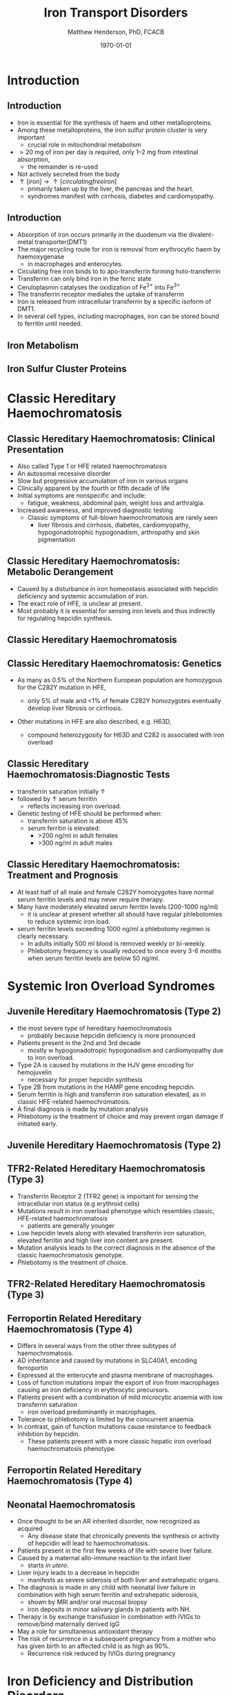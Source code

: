 #+TITLE: Iron Transport Disorders
#+AUTHOR: Matthew Henderson, PhD, FCACB
#+DATE: \today

:PROPERTIES:
#+DRAWERS: PROPERTIES
#+LaTeX_CLASS: beamer
#+LaTeX_CLASS_OPTIONS: [presentation, smaller]
#+BEAMER_THEME: Hannover
#+BEAMER_COLOR_THEME: whale
#+COLUMNS: %40ITEM %10BEAMER_env(Env) %9BEAMER_envargs(Env Args) %4BEAMER_col(Col) %10BEAMER_extra(Extra)
#+OPTIONS: H:2 toc:nil ^:t
#+PROPERTY: header-args:R :session *R*
#+PROPERTY: header-args :cache no
#+PROPERTY: header-args :tangle yes
#+STARTUP: beamer
#+STARTUP: overview

#+STARTUP: indent
# #+BEAMER_HEADER: \subtitle{Part 1: Maple Syrup Urine Diseas}
#+BEAMER_HEADER: \institute[NSO]{Newborn Screening Ontario | The University of Ottawa}
#+BEAMER_HEADER: \titlegraphic{\includegraphics[height=1cm,keepaspectratio]{../logos/NSO_logo.pdf}\includegraphics[height=1cm,keepaspectratio]{../logos/cheo-logo.png} \includegraphics[height=1cm,keepaspectratio]{../logos/UOlogoBW.eps}}
#+latex_header: \hypersetup{colorlinks,linkcolor=white,urlcolor=blue}
#+LaTeX_header: \usepackage{textpos}
#+LaTeX_header: \usepackage{textgreek}
#+LaTeX_header: \usepackage[version=4]{mhchem}
#+LaTeX_header: \usepackage{chemfig}
#+LaTeX_header: \usepackage{siunitx}
#+LaTeX_header: \usepackage{gensymb}
#+LaTex_HEADER: \usepackage[usenames,dvipsnames]{xcolor}
#+LaTeX_HEADER: \usepackage[T1]{fontenc}
#+LaTeX_HEADER: \usepackage{lmodern}
#+LaTeX_HEADER: \usepackage{verbatim}
#+LaTeX_HEADER: \usepackage{tikz}
#+LaTeX_HEADER: \usepackage{wasysym}
#+LaTeX_HEADER: \usetikzlibrary{shapes.geometric,arrows,decorations.pathmorphing,backgrounds,positioning,fit,petri}
:END:

#+BEGIN_EXPORT LaTeX
%\logo{\includegraphics[width=1cm,height=1cm,keepaspectratio]{../logos/NSO_logo_small.pdf}~%
%    \includegraphics[width=1cm,height=1cm,keepaspectratio]{../logos/UOlogoBW.eps}%
%}

\vspace{220pt}
\beamertemplatenavigationsymbolsempty
\setbeamertemplate{caption}[numbered]
\setbeamerfont{caption}{size=\tiny}
% \addtobeamertemplate{frametitle}{}{%
% \begin{textblock*}{100mm}(.85\textwidth,-1cm)
% \includegraphics[height=1cm,width=2cm]{cat}
% \end{textblock*}}
#+END_EXPORT 

* Introduction
** Introduction
- Iron is essential for the synthesis of haem and other
  metalloproteins.
- Among these metalloproteins, the iron sulfur protein cluster is very important
  - crucial role in mitochondrial metabolism
- \gt 20 mg of iron per day is required, only 1–2 mg from intestinal absorption,
  - the remainder is re-used
- Not actively secreted from the body
- \uparrow [iron] \to \uparrow [circulating free iron]
  - primarily taken up by the liver, the pancreas and the heart.
  - syndromes manifest with cirrhosis, diabetes and cardiomyopathy.

** Introduction
- Absorption of iron occurs primarily in the duodenum via the
  divalent-metal transporter(DMT1)
- The major recycling route for iron is removal from
  erythrocytic haem by haemoxygenase
  - in macrophages and enterocytes.
- Circulating free iron binds to to apo-transferrin forming holo-transferrin
- Transferrin can only bind iron in the ferric state 
- Ceruloplasmin catalyses the oxidization of Fe^{2+} into Fe^{3+}
- The transferrin receptor mediates the uptake of transferrin
- Iron is released from intracellular transferrin by a specific isoform of DMT1.
- In several cell types, including macrophages, iron can be stored
  bound to ferritin until needed.

** Iron Metabolism
#+CAPTION[iron]:Iron Metabolism
#+NAME: fig:cu
#+ATTR_LaTeX: :width 0.9\textwidth
[[file:./figures/iron_met.png]]

*** COMMENT
Iron is imported into the enterocytes through the divalent metal
transporter, DMT1. Iron can also be acquired through direct uptake of
haem, from which it is released through haemoxygenase. Export of iron
into the circula- tion is accomplished by ferroportin. This process is
controlled through hepcidin, a protein synthesized in the
hepatocytes. Hepcidin transcription in turn is regulated by the
following proteins: HFE, hemojuvelin, matriptase-2 and transferrin
receptor-2. In the circula- tion, iron in the ferric state (Fe 2+ ) is
bound to apo-transferrin, forming holo-transferrin. Plasma iron in the
ferrous state is oxidized to the ferric state by ceruloplasmin to
allow binding. The transferrin receptor enables the uptake of
transferrin in target tissues, e.g.  the erythrocyte. Iron is
subsequently set free from transferrin by a specific DMT1 isoform. In
several cell types, such as the macro- phage, excess iron can be bound
to ferritin, and stored until needed 37

** Iron Sulfur Cluster Proteins

#+CAPTION[fes]:Iron Sulfur Cluster Proteins
#+NAME: fig:fes
#+ATTR_LaTeX: :width 0.9\textwidth
[[file:./figures/fes.png]]


*** COMMENT
The respiratory chain enzyme complexes I, II, and III depend on
iron-sulphur (FeS) cluster cofactors, either [2Fe-2S], [3Fe-4S] or
[4Fe-4S]. The formation of FeS clusters uses sulphur from cysteine, Fe
2+ , NADPH, and ATP as substrates. A series of enzymatic steps are
involved and mutations in 12 proteins (in bold and underlined) have
been identified that cause human disease. Since FeS clusters are also
required for lipoate synthesis, elevated glycine due to glycine
cleavage deficiency can be indicative for FeS cluster defects. ISCU,
iron sulfur scaffold complex protein; FXN, frataxin; ACO, aconitase;
LIAS, lipoic acid synthetase; Ala, alanine; FDXR, ferredoxin
reductase; HSP, heat-shock protein; ISCA, Iron-sulfur cluster
assembly.


* Classic Hereditary Haemochromatosis

** Classic Hereditary Haemochromatosis: Clinical Presentation

- Also called Type 1 or HFE related haemochromatosis
- An autosomal recessive disorder
- Slow but progressive accumulation of iron in various organs
- Clinically apparent by the fourth or fifth decade of life
- Initial symptoms are nonspecific and include:
  - fatigue, weakness, abdominal pain, weight loss and arthralgia.
- Increased awareness, and improved diagnostic testing
  - Classic symptoms of full-blown haemochromatosis are rarely seen
    - liver fibrosis and cirrhosis, diabetes, cardiomyopathy,
      hypogonadotrophic hypogonadism, arthropathy and skin
      pigmentation


** Classic Hereditary Haemochromatosis: Metabolic Derangement
- Caused by a disturbance in iron homeostasis associated with hepcidin
  deficiency and systemic accumulation of iron.
- The exact role of HFE, is unclear at present.
- Most probably it is essential for sensing iron levels and thus
  indirectly for regulating hepcidin synthesis.

** Classic Hereditary Haemochromatosis

#+CAPTION[hfe]:
#+NAME: fig:hfe
#+ATTR_LaTeX: :width 0.9\textwidth
[[file:./figures/iron_met_HFE.png]]


** Classic Hereditary Haemochromatosis: Genetics
- As many as 0.5% of the Northern European population are homozygous
  for the C282Y mutation in HFE,

  - only 5% of male and <1% of female C282Y homozygotes eventually
    develop liver fibrosis or cirrhosis.

- Other mutations in HFE are also described, e.g. H63D,

  - compound heterozygosity for H63D and C282 is associated with iron overload

** Classic Hereditary Haemochromatosis:Diagnostic Tests
- transferrin saturation initially \uparrow
- followed by \uparrow serum ferritin
  - reflects increasing iron overload.
- Genetic testing of HFE should be performed when:
  - transferrin saturation is above 45%
  - serum ferritin is elevated:
    - >200 ng/ml in adult females
    - >300 ng/ml in adult males

** Classic Hereditary Haemochromatosis: Treatment and Prognosis

- At least half of all male and female C282Y homozygotes have normal
  serum ferritin levels and may never require therapy.
- Many have moderately elevated serum ferritin levels  (200-1000 ng/ml)
  - it is unclear at present whether all should have regular
    phlebotomies to reduce systemic iron load.
- serum ferritin levels exceeding 1000 ng/ml a phlebotomy regimen is clearly
  necessary.
  - In adults initially 500 ml blood is removed weekly or bi-weekly.
  - Phlebotomy frequency is usually reduced to once every 3-6 months
    when serum ferritin levels are below 50 ng/ml.


* Systemic Iron Overload Syndromes

** Juvenile Hereditary Haemochromatosis (Type 2)

- the most severe type of hereditary haemochromatosis
  - probably because hepcidin deficiency is more pronounced
- Patients present in the 2nd and 3rd decade
  - mostly w hypogonadotropic hypogonadism and cardiomyopathy due to
    iron overload.
- Type 2A is caused by mutations in the HJV gene encoding for hemojuvelin
  - necessary for proper hepcidin synthesis
- Type 2B from mutations in the HAMP gene encoding hepcidin.
- Serum ferritin is high and transferrin iron saturation elevated, as in classic
  HFE-related haemochromatosis.
- A final diagnosis is made by mutation analysis
- Phlebotomy is the treatment of choice and may prevent organ damage
  if initiated early.


** Juvenile Hereditary Haemochromatosis (Type 2)

#+CAPTION[hjv]:
#+NAME: fig:hjv
#+ATTR_LaTeX: :width 0.9\textwidth
[[file:./figures/iron_met_HJV.png]]



** TFR2-Related Hereditary Haemochromatosis (Type 3)

- Transferrin Receptor 2 (TFR2 gene) is important for sensing the
  intracellular iron status (e.g erythroid cells)
- Mutations result in iron overload phenotype which resembles classic, HFE-related haemochromatosis
  - patients are generally younger
- Low hepcidin levels along with elevated transferrin iron saturation,
  elevated ferritin and high liver iron content are present.
- Mutation analysis leads to the correct diagnosis in the absence of
  the classic haemochromatosis genotype.
- Phlebotomy is the treatment of choice.

** TFR2-Related Hereditary Haemochromatosis (Type 3)

#+CAPTION[tfr]:
#+NAME: fig:tfr
#+ATTR_LaTeX: :width 0.9\textwidth
[[file:./figures/iron_met_TFR.png]]



** Ferroportin Related Hereditary Haemochromatosis (Type 4)

- Differs in several ways from the other three subtypes of haemochromatosis.
- AD inheritance and caused by mutations in SLC40A1, encoding ferroportin
- Expressed at the enterocyte and plasma membrane of macrophages.
- Loss of function mutations impair the export of iron from macrophages causing an iron
  deficiency in erythrocytic precursors.
- Patients present with a combination of mild microcytic anaemia with
  low transferrin saturation
  - iron overload predominantly in macrophages.
- Tolerance to phlebotomy is limited by the concurrent anaemia.
- In contrast, gain of function mutations cause resistance to feedback
  inhibition by hepcidin.
  - These patients present with a more classic hepatic iron overload
    haemochromatosis phenotype.

** Ferroportin Related Hereditary Haemochromatosis (Type 4)

#+CAPTION[fp]:
#+NAME: fig:fp
#+ATTR_LaTeX: :width 0.9\textwidth
[[file:./figures/iron_met_FP.png]]


** Neonatal Haemochromatosis
- Once thought to be an AR inherited disorder, now recognized as acquired
  - Any disease state that chronically prevents the synthesis or
    activity of hepcidin will lead to haemochromatosis.
- Patients present in the first few weeks of life with severe liver
  failure.
- Caused by a maternal allo-immune reaction to the infant liver
  - starts /in utero/.
- Liver injury leads to a decrease in hepcidin
  - manifests as severe siderosis of both liver and extrahepatic organs.
- The diagnosis is made in any child with neonatal liver failure in
  combination with high serum ferritin and extrahepatic siderosis,
  - shown by MRI and/or oral mucosal biopsy
  - iron deposits in minor salivary glands in patients with NH.
- Therapy is by exchange transfusion in combination with IVIGs to remove/bind maternally derived IgG
- May a role for simultaneous antioxidant therapy
- The risk of recurrence in a subsequent pregnancy from a mother who
  has given birth to an affected child is as high as 90%.
  - Recurrence risk reduced by IVIGs during pregnancy

* Iron Deficiency and Distribution Disorders

** Iron-Refractory Iron Deficiency Anaemia (IRIDA)
- This disease is caused by a deficiency of matriptase-2, encoded by TMPRSS6.
- If a mutation in both copies of this gene is present the normal cleavage of haemojuvelin is interrupted,
  - results in high hepcidin levels.
    - This will result in iron deficiency, low transferrin saturation
      (<10%) and microcytic anaemia at a young age [41].
- Oral iron supplementation is not effective, as high hepcidin
  levels will prevent iron release from the enterocytes
  - requires intravenous iron therapy

** Iron-Refractory Iron Deficiency Anaemia (IRIDA)

#+CAPTION[irida]:
#+NAME: fig:irida
#+ATTR_LaTeX: :width 0.9\textwidth
[[file:./figures/iron_met_IRDA.png]]

** Atransferrinaemia
- First described in 1961, very few cases of atransferrinaemia have thus far been described.
- AR disorder, mutations in TF,
- present with moderate to severe hypochromic microcytic anaemia and growth retardation along with signs of haemochromatosis.
- \downarrown serum transferrin
- \uparrow serum ferritin 
- Plasma infusions to increase the transferrin pool, represent an
  effective treatment

** Atransferrinaemia

#+CAPTION[atr]:
#+NAME: fig:atr
#+ATTR_LaTeX: :width 0.9\textwidth
[[file:./figures/iron_met_TR.png]]

** Hypochromic Microcytic Anaemia with Iron Overload Type 1

- Hypochromic microcytic anaemia with iron overload type 1 is caused
  by mutations in SLC11A2 , encoding DMT1.
- One of the isoforms of DMT1 is responsible for removing iron from
  absorbed transferrin in erythroid cells.
- Patients present at a young age with microcytic anaemia in combination with
  mild hepatic iron overload.
- Transferrin saturation and serum ferritin levels are elevated.
- With erythropoietin (EPO) treatment regular transfusions can often be avoided


** Hypochromic Microcytic Anaemia with Iron Overload Type 1

#+CAPTION[dmt1]:
#+NAME: fig:dmt1
#+ATTR_LaTeX: :width 0.9\textwidth
[[file:./figures/iron_met_DMT.png]]


** Hypochromic Microcytic Anaemia with Iron Overload Type 2

- This subtype is caused by mutations in STEAP3.
- STEAP3, is an endosomal ferrireductase which facilitates the
  transferrin mediated uptake of iron.
- In the 3 siblings reported thus far, anaemia was present from early
  childhood,
- While patients became transfusion dependent several years
- Later, usually in late childhood.
- High ferritin levels, together with low transferrin and increased
  transferrin saturation were found.
- The degree of liver iron overload varied, all 3 had hypogonadism.

* COMMENT Neurodegeneration with Brain Iron Accumulation (NBIA)

** Aceruloplasminaemia 
- an autosomal recessive disorder characterised by accumulation of
  iron in the liver, islets of Langerhans and brain, in particular the
  basal ganglia and the retina
- Clinically the disease consists of adult-onset neurological disease (chorea, cerebellar ataxia, dystonia, par- kinsonism and psychiatric signs), retinal degeneration and diabetes mellitus.
- The major isoform of ceruloplasmin in the brain is necessary for iron import through its ferroxidase activity.
- More than 30 aceruloplasminaemia-causing mutations in the ceruloplasmin (CP) gene have been identified.
- The diagnosis is made by a combination of clinical symptoms, iron overload in liver and brain, and a nondetectable level of serum ceruloplasmin.
- In addition, serum iron is low (<45 μg/dl) while there is a high serum ferritin concentration (850– 4000 ng/ml).
- Desferrioxamine, a high-affinity iron chelator, reduces body iron stores and may therefore ameliorate diabetes as well as hepatic and neurological symptoms.

** Neuroferritinopathy
- autosomal dominant disease characterised by accumulation of deposits
  of iron and ferritin in the brain, most prominently in the basal
  ganglia, where it can even result in cavitation.
- Most patients present their first symptoms in early adulthood and over decades
  develop the full clinical picture, consisting of chorea, ataxia,
  rigidity and dystonia, as well as mixed complaints of cognitive
  dysfunction.
- Thus far, all mutations that have been described in FTL in patients
  with this disease affect the last part of the light chain of
  ferritin.
- Biochemical indicators of iron metabolism are normal, with the
  exception of serum ferritin, which is in the low to low-normal
  range. There is currently no effective treatment [33]

** Pantothenate Kinase-Associated Neurodegeneration (PKAN)

- presents before the age of 6 years with dystonia, rigidity and choreaathetosis.
- Symptoms are slowly progressive, with involvement of the corticospinal tract and development of spasticity.
- Affected children lose the ability to walk within 10–15 years.
- atypical patients with slower progression and later onset.
- On MRI iron accumulation in the basal ganglia can be seen, showing
  up as areas of hypointensity in the globus pallidus, with bilateral
  areas of hyperintensity (›eye of the tiger‹ sign).
- AR disease is caused by mutations in PANK2 encoding pantothenate kinase 2
- a key enzyme in the biosynthesis of coenzyme A.
- A dysfunction of this enzyme will hinder the beta oxidation of fatty
  acids, giving oxidative stress and probably resulting in
  pathological changes at the sites that are most vulnerable,
  - the basal ganglia.
- Diagnosis is made by MRI and genetic testing in a child presenting with extrapyramidal symptoms.
- Treatment is symptomatic.

** Coenzyme A Synthetase Deficiency

- AR disease, few cases reported, causes a very similar clinical picture as observed in PKAN.
- caused by mutations in COASY, Coenzyme A synthetase,
- a bifunctional enzyme that catalyzes the last two steps in Coenzyme A synthesis

** Infantile Neuroaxonal Dystrophy (INAD) 
- INAD is an autosomal recessive disorder caused by mutations in
  PLA2G6 encoding the calcium independent phospholipase enzyme
  iPLA2-VI.
- catalyses the hydrolysis of glycerophospholipids.
- Most patients with INAD present in infancy to early childhood with motor regression and hypotonia.
- MRI show iron deposition in the globus pallidus and substantia nigra

** Fatty Acid Hydroxylase Associated Neurodegeneration

- Mutations in FA2H may lead to iron accumulation in the brain.
- The encoded protein, fatty acid hydroxylase, is involved in the
  modification of the ceramide moiety of sphingolipids.
- Patients present in early childhood with gait difficulties, due to
  progressive spastic paraparesis and dysmetria.
- Cognitive decline is noted in their teens.
- Optic atrophy and xeroderma were also reported.
- On neuroimaging, profound pontocerebellar atrophy, confluent
  periventricular white matter abnormalities were found along with
  evidence of iron accumulation

** Mitochondrial Protein Associated Neurodegeneration

- Mutations in C19ORF12, encoding a mitochondrial protein which is
  involved in mitochondrial magnesium homeostasis appear to be a
  frequent cause of iron deposition in the basal ganglia.

- Psychiatric signs, optic atrophy, motor axonal neuropathy are common
  additional findings. Compared with PKAN, patients present at an
  older age and exhibit a more protracted course

** Woodhouse-Sakati Syndrome

- Patients with this syndrome, an autosomal recessive disorder caused
  by mutations in DCAF17, the product of which is thought to play a
  role in ubiquitinylation, present with hypo gonadism, diabetes
  mellitus, partial alopecia along with varying degrees of mental
  retardation.
- Brain MRI in the minority of patients who subsequently developed an
  extrapyramidal movement disorder revealed profound white matter
  abnormalities along with basal ganglia abnormalities consistent with
  iron deposition

** Static Encephalopathy of Childhood with Neurodegeneration in Adulthood (SENDA)

- X linked dominant disorder caused by de novo heterozygous or
  hemizygous mutations in WDR45.

- WDR45 encodes a protein with a 7-bladed propeller structure that
  offers a platform for reversible protein-protein and phospholipid interactions.

- It has an important role in autophagy

- Patients exhibit global developmental delay throughout childhood,
  and usually only develop extrapyramidal signs along with dementia in
  early adulthood.

- Iron accumulation in the globus pallidus and substantia nigra is
  noted in the later stages of the disease

** Kufor-Rabek Syndrome

- This autosomal recessive disorder characterized by juvenile onset
  Parkinson disease is caused by mutations in ATP13A2.

- Supranuclear gaze palsy, pyramidal signs and dementia are additional
  features. Evidence of basal ganglia iron deposition is present in
  some

